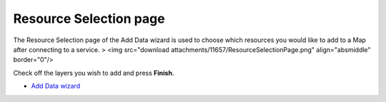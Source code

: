 


Resource Selection page
~~~~~~~~~~~~~~~~~~~~~~~

The Resource Selection page of the Add Data wizard is used to choose
which resources you would like to add to a Map after connecting to a
service.
> <img src="download attachments/11657/ResourceSelectionPage.png"
align="absmiddle" border="0"/>

Check off the layers you wish to add and press **Finish**.


+ `Add Data wizard`_


.. _Add Data wizard: Add Data wizard.html


